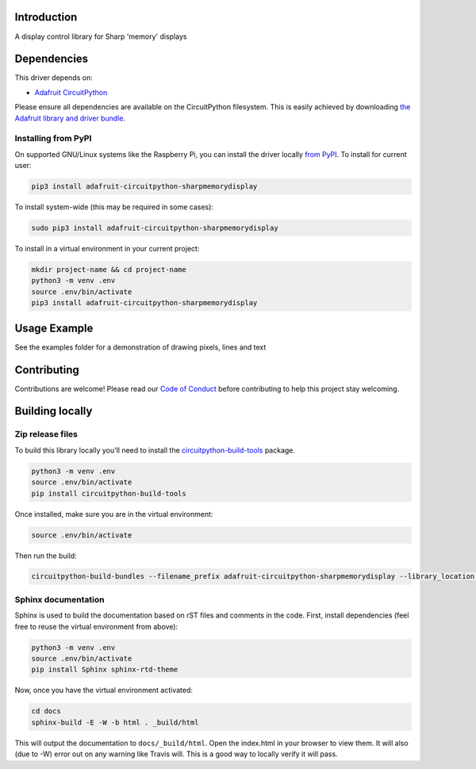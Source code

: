 Introduction
============

.. image:: https://readthedocs.org/projects/adafruit-circuitpython-sharpmemorydisplay/badge/?version=latest
    :target: https://circuitpython.readthedocs.io/projects/sharpmemorydisplay/en/latest/
    :alt: Documentation Status

.. image:: https://img.shields.io/discord/327254708534116352.svg
    :target: https://discord.gg/nBQh6qu
    :alt: Discord

.. image:: https://travis-ci.com/adafruit/Adafruit_CircuitPython_SHARPMemoryDisplay.svg?branch=master
    :target: https://travis-ci.com/adafruit/Adafruit_CircuitPython_SHARPMemoryDisplay
    :alt: Build Status

A display control library for Sharp 'memory' displays

Dependencies
=============
This driver depends on:

* `Adafruit CircuitPython <https://github.com/adafruit/circuitpython>`_

Please ensure all dependencies are available on the CircuitPython filesystem.
This is easily achieved by downloading
`the Adafruit library and driver bundle <https://github.com/adafruit/Adafruit_CircuitPython_Bundle>`_.

Installing from PyPI
--------------------

On supported GNU/Linux systems like the Raspberry Pi, you can install the driver locally `from
PyPI <https://pypi.org/project/adafruit-circuitpython-sharpmemorydisplay/>`_. To install for current user:

.. code-block:: shell

    pip3 install adafruit-circuitpython-sharpmemorydisplay

To install system-wide (this may be required in some cases):

.. code-block:: shell

    sudo pip3 install adafruit-circuitpython-sharpmemorydisplay

To install in a virtual environment in your current project:

.. code-block:: shell

    mkdir project-name && cd project-name
    python3 -m venv .env
    source .env/bin/activate
    pip3 install adafruit-circuitpython-sharpmemorydisplay

Usage Example
=============

See the examples folder for a demonstration of drawing pixels, lines and text

Contributing
============

Contributions are welcome! Please read our `Code of Conduct
<https://github.com/adafruit/Adafruit_CircuitPython_SHARPMemoryDisplay/blob/master/CODE_OF_CONDUCT.md>`_
before contributing to help this project stay welcoming.

Building locally
================

Zip release files
-----------------

To build this library locally you'll need to install the
`circuitpython-build-tools <https://github.com/adafruit/circuitpython-build-tools>`_ package.

.. code-block:: shell

    python3 -m venv .env
    source .env/bin/activate
    pip install circuitpython-build-tools

Once installed, make sure you are in the virtual environment:

.. code-block:: shell

    source .env/bin/activate

Then run the build:

.. code-block:: shell

    circuitpython-build-bundles --filename_prefix adafruit-circuitpython-sharpmemorydisplay --library_location .

Sphinx documentation
-----------------------

Sphinx is used to build the documentation based on rST files and comments in the code. First,
install dependencies (feel free to reuse the virtual environment from above):

.. code-block:: shell

    python3 -m venv .env
    source .env/bin/activate
    pip install Sphinx sphinx-rtd-theme

Now, once you have the virtual environment activated:

.. code-block:: shell

    cd docs
    sphinx-build -E -W -b html . _build/html

This will output the documentation to ``docs/_build/html``. Open the index.html in your browser to
view them. It will also (due to -W) error out on any warning like Travis will. This is a good way to
locally verify it will pass.
